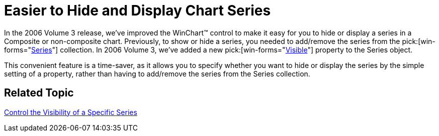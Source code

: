 ﻿////

|metadata|
{
    "name": "winchart-easier-to-hide-and-display-chart-series-whats-new-2006-3",
    "controlName": [],
    "tags": ["Charting"],
    "guid": "{3D26F1B2-37E5-4F01-BFF2-727BF814DF7F}",  
    "buildFlags": [],
    "createdOn": "0001-01-01T00:00:00Z"
}
|metadata|
////

= Easier to Hide and Display Chart Series

In the 2006 Volume 3 release, we've improved the WinChart™ control to make it easy for you to hide or display a series in a Composite or non-composite chart. Previously, to show or hide a series, you needed to add/remove the series from the  pick:[win-forms="link:{ApiPlatform}win.ultrawinchart{ApiVersion}~infragistics.ultrachart.resources.appearance.compositechartappearance~series.html[Series]"]  collection. In 2006 Volume 3, we've added a new  pick:[win-forms="link:{ApiPlatform}win.ultrawinchart{ApiVersion}~infragistics.ultrachart.data.series.seriesbase~visible.html[Visible]"]  property to the Series object.

This convenient feature is a time-saver, as it allows you to specify whether you want to hide or display the series by the simple setting of a property, rather than having to add/remove the series from the Series collection.

== Related Topic

link:chart-control-the-visibility-of-a-specific-series.html[Control the Visibility of a Specific Series]